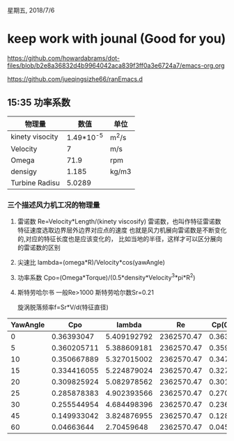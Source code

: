 星期五, 2018/7/6


* keep work with jounal (Good for you)
[[https://github.com/howardabrams/dot-files/blob/b2e8a36832d4b9964042aca839f3ff0a3e6724a7/emacs-org.org]]

[[https://github.com/jueqingsizhe66/ranEmacs.d]]

** 15:35 功率系数
| 物理量          |    数值      | 单位    |
|-----------------+------------+-------|
| kinety visocity | 1.49*10^-5 | m^2/s |
| Velocity        |          7 | m/s   |
| Omega           |       71.9 | rpm   |
| densigy         |      1.185 | kg/m3 |
| Turbine Radisu  |     5.0289 |       |

*** 三个描述风力机工况的物理量
1. 雷诺数
   Re=Velocity*Length/(kinety viscosify)
    雷诺数，也叫作特征雷诺数特征速度选取边界层外边界对应点的速度
   也就是风力机展向雷诺数是不断变化的,对应的特征长度也是应该变化的，
   比如当地的半径，这样才可以区分展向的雷诺数的区别

2. 尖速比
   lambda=(omega*R)/Velocity*cos(yawAngle)
3. 功率系数
    Cpo=(Omega*Torque)/(0.5*density*Velocity^3*pi*R^2)
4. 斯特劳哈尔书
    一般Re>1000  斯特劳哈尔数Sr=0.21


    旋涡脱落频率f=Sr*V/d(特征直径)

| YawAngle |         Cpo |      lambda |         Re |  Cp(0)*Cos3 |
|----------+-------------+-------------+------------+-------------|
|        0 |  0.36393047 | 5.409192792 | 2362570.47 |  0.36393047 |
|        5 | 0.360205711 | 5.388609181 | 2362570.47 | 0.359791664 |
|       10 | 0.350667889 | 5.327015002 | 2362570.47 |  0.34759442 |
|       15 | 0.334416055 | 5.224879024 | 2362570.47 | 0.327981807 |
|       20 | 0.309825924 | 5.082978562 | 2362570.47 | 0.301978394 |
|       25 | 0.285878383 | 4.902393566 | 2362570.47 | 0.270922801 |
|       30 | 0.255544954 | 4.684498396 | 2362570.47 | 0.236379778 |
|       45 | 0.149933042 | 3.824876955 | 2362570.47 | 0.128668857 |
|       60 |  0.04663644 |  2.70459648 | 2362570.47 | 0.045491313 |
